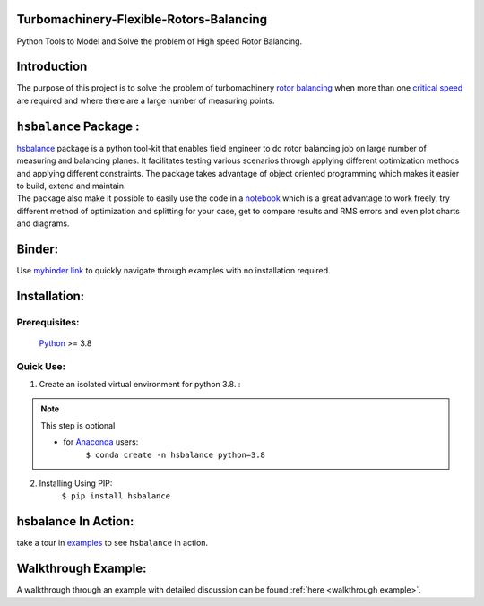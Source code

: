 
Turbomachinery-Flexible-Rotors-Balancing
----------------------------------------

Python Tools to Model and Solve the problem of High speed Rotor Balancing.

Introduction
------------
| The purpose of this project is to solve the problem of turbomachinery
  `rotor balancing <https://en.wikipedia.org/wiki/Rotating_unbalance>`__
  when more than one `critical speed <https://en.wikipedia.org/wiki/Critical_speed>`__ are required and where there are a large
  number of measuring points.


``hsbalance`` Package  :
------------------------

| |Downloads| |License: MIT| |pic1| |pic2| |Generic badge1| |Generic badge2|
| |Binder|

| `hsbalance <https://github.com/MagedMohamedTurk/Turbomachinery-Rotors-Balancing>`__ package is a python tool-kit that enables field engineer to
  do rotor balancing job on large number of measuring and balancing
  planes. It facilitates testing various scenarios through applying
  different optimization methods and applying different constraints. The
  package takes advantage of object oriented programming which makes it
  easier to build, extend and maintain.
| The package also make it possible to easily use the code in a `notebook <https://jupyter.org/>`__
  which is a great advantage to work freely, try different method of
  optimization and splitting for your case, get to compare results and
  RMS errors and even plot charts and diagrams.

Binder:
-------

| Use `mybinder
  link <https://mybinder.org/v2/gh/MagedMohamedTurk/Turbomachinery-Rotors-Balancing/HEAD?labpath=examples%2F>`__ to quickly navigate through examples with no installation required.

Installation:
-------------

Prerequisites:
++++++++++++++

    `Python <https://www.python.org/downloads/release/python-380/>`__ >= 3.8

Quick Use:
++++++++++

1. Create an isolated virtual environment for python 3.8. :

.. note:: This step is optional

    * for `Anaconda <https://www.anaconda.com/>`__ users:
        ``$ conda create -n hsbalance python=3.8``

2. Installing Using PIP:
        ``$ pip install hsbalance``

hsbalance In Action:
--------------------

take a tour in `examples <https://github.com/MagedMohamedTurk/Turbomachinery-Rotors-Balancing/tree/master/examples>`__ to see ``hsbalance`` in action.

Walkthrough Example:
--------------------

A walkthrough through an example with detailed discussion can be found :ref:`here <walkthrough example>`.


.. |Downloads| image:: https://pepy.tech/badge/hsbalance
.. |License: MIT| image:: https://img.shields.io/badge/License-MIT-yellow.svg
.. |pic1| image:: https://img.shields.io/badge/Python-14354C?&logo=python&logoColor=white
.. |pic2| image:: https://img.shields.io/badge/-Jupyter-white?logo=Jupyter
.. |Generic badge1| image:: https://img.shields.io/badge/Build-Dev-red.svg
.. |Generic badge2| image:: https://img.shields.io/badge/Test-Passing-Green.svg
.. |Binder| image:: https://mybinder.org/badge_logo.svg

